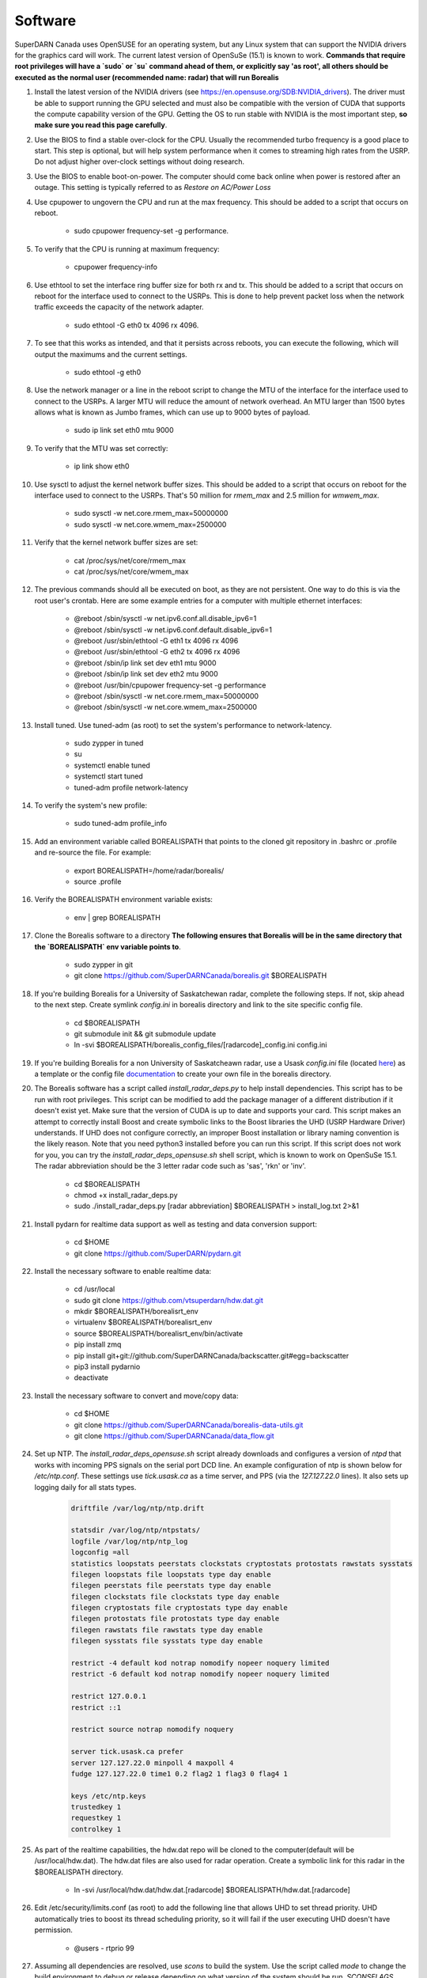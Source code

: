 ========
Software
========

SuperDARN Canada uses OpenSUSE for an operating system, but any Linux system that can support the NVIDIA drivers for the graphics card will work.
The current latest version of OpenSuSe (15.1) is known to work. **Commands that require root privileges will have a `sudo` or `su` command ahead of them, or explicitly say 'as root', all others should be executed as the normal user (recommended name: radar) that will run Borealis**

#. Install the latest version of the NVIDIA drivers (see https://en.opensuse.org/SDB:NVIDIA_drivers). The driver must be able to support running the GPU selected and must also be compatible with the version of CUDA that supports the compute capability version of the GPU. Getting the OS to run stable with NVIDIA is the most important step, **so make sure you read this page carefully**.

#. Use the BIOS to find a stable over-clock for the CPU. Usually the recommended turbo frequency is a good place to start. This step is optional, but will help system performance when it comes to streaming high rates from the USRP. Do not adjust higher over-clock settings without doing research.

#. Use the BIOS to enable boot-on-power. The computer should come back online when power is restored after an outage. This setting is typically referred to as *Restore on AC/Power Loss*

#. Use cpupower to ungovern the CPU and run at the max frequency. This should be added to a script that occurs on reboot.

    - sudo cpupower frequency-set -g performance.

#. To verify that the CPU is running at maximum frequency:

    - cpupower frequency-info

#. Use ethtool to set the interface ring buffer size for both rx and tx. This should be added to a script that occurs on reboot for the interface used to connect to the USRPs. This is done to help prevent packet loss when the network traffic exceeds the capacity of the network adapter.

    - sudo ethtool -G eth0 tx 4096 rx 4096.

#. To see that this works as intended, and that it persists across reboots, you can execute the following, which will output the maximums and the current settings.

    - sudo ethtool -g eth0

#. Use the network manager or a line in the reboot script to change the MTU of the interface for the interface used to connect to the USRPs. A larger MTU will reduce the amount of network overhead. An MTU larger than 1500 bytes allows what is known as Jumbo frames, which can use up to 9000 bytes of payload.

    - sudo ip link set eth0 mtu 9000

#. To verify that the MTU was set correctly:

    - ip link show eth0

#. Use sysctl to adjust the kernel network buffer sizes. This should be added to a script that occurs on reboot for the interface used to connect to the USRPs. That's 50 million for `rmem_max` and 2.5 million for `wmwem_max`.

    - sudo sysctl -w net.core.rmem_max=50000000
    - sudo sysctl -w net.core.wmem_max=2500000

#. Verify that the kernel network buffer sizes are set:

    - cat /proc/sys/net/core/rmem_max
    - cat /proc/sys/net/core/wmem_max

#. The previous commands should all be executed on boot, as they are not persistent. One way to do this is via the root user's crontab. Here are some example entries for a computer with multiple ethernet interfaces:

    - @reboot /sbin/sysctl -w net.ipv6.conf.all.disable_ipv6=1
    - @reboot /sbin/sysctl -w net.ipv6.conf.default.disable_ipv6=1
    - @reboot /usr/sbin/ethtool -G eth1 tx 4096 rx 4096
    - @reboot /usr/sbin/ethtool -G eth2 tx 4096 rx 4096
    - @reboot /sbin/ip link set dev eth1 mtu 9000
    - @reboot /sbin/ip link set dev eth2 mtu 9000
    - @reboot /usr/bin/cpupower frequency-set -g performance
    - @reboot /sbin/sysctl -w net.core.rmem_max=50000000
    - @reboot /sbin/sysctl -w net.core.wmem_max=2500000

#. Install tuned. Use tuned-adm (as root) to set the system's performance to network-latency.

    - sudo zypper in tuned
    - su
    - systemctl enable tuned
    - systemctl start tuned
    - tuned-adm profile network-latency

#. To verify the system's new profile:

    - sudo tuned-adm profile_info

#. Add an environment variable called BOREALISPATH that points to the cloned git repository in .bashrc or .profile and re-source the file. For example:

    - export BOREALISPATH=/home/radar/borealis/
    - source .profile

#. Verify the BOREALISPATH environment variable exists:

    - env | grep BOREALISPATH

#. Clone the Borealis software to a directory **The following ensures that Borealis will be in the same directory that the `BOREALISPATH` env variable points to**.

    - sudo zypper in git
    - git clone https://github.com/SuperDARNCanada/borealis.git $BOREALISPATH

#. If you're building Borealis for a University of Saskatchewan radar, complete the following steps. If not, skip ahead to the next step. Create symlink `config.ini` in borealis directory and link to the site specific config file.

    - cd $BOREALISPATH
    - git submodule init && git submodule update
    - ln -svi $BOREALISPATH/borealis_config_files/[radarcode]_config.ini config.ini

#. If you're building Borealis for a non University of Saskatcheawn radar, use a Usask `config.ini` file (located `here <https://github.com/SuperDARNCanada/borealis_config_files>`_) as a template or the config file `documentation <https://borealis.readthedocs.io/en/latest/config_options.html>`_ to create your own file in the borealis directory.

#. The Borealis software has a script called `install_radar_deps.py` to help install dependencies. This script has to be run with root privileges. This script can be modified to add the package manager of a different distribution if it doesn't exist yet. Make sure that the version of CUDA is up to date and supports your card. This script makes an attempt to correctly install Boost and create symbolic links to the Boost libraries the UHD (USRP Hardware Driver) understands. If UHD does not configure correctly, an improper Boost installation or library naming convention is the likely reason. Note that you need python3 installed before you can run this script. If this script does not work for you, you can try the `install_radar_deps_opensuse.sh` shell script, which is known to work on OpenSuSe 15.1. The radar abbreviation should be the 3 letter radar code such as 'sas', 'rkn' or 'inv'.

    - cd $BOREALISPATH
    - chmod +x install_radar_deps.py
    - sudo ./install_radar_deps.py [radar abbreviation] $BOREALISPATH > install_log.txt 2>&1

#. Install pydarn for realtime data support as well as testing and data conversion support:

    - cd $HOME
    - git clone https://github.com/SuperDARN/pydarn.git

#. Install the necessary software to enable realtime data:
  
    - cd /usr/local
    - sudo git clone https://github.com/vtsuperdarn/hdw.dat.git
    - mkdir $BOREALISPATH/borealisrt_env
    - virtualenv $BOREALISPATH/borealisrt_env
    - source $BOREALISPATH/borealisrt_env/bin/activate
    - pip install zmq
    - pip install git+git://github.com/SuperDARNCanada/backscatter.git#egg=backscatter
    - pip3 install pydarnio
    - deactivate

#. Install the necessary software to convert and move/copy data:

    - cd $HOME
    - git clone https://github.com/SuperDARNCanada/borealis-data-utils.git
    - git clone https://github.com/SuperDARNCanada/data_flow.git

#. Set up NTP. The `install_radar_deps_opensuse.sh` script already downloads and configures a version of `ntpd` that works with incoming PPS signals on the serial port DCD line. An example configuration of ntp is shown below for `/etc/ntp.conf`. These settings use `tick.usask.ca` as a time server, and PPS (via the `127.127.22.0` lines). It also sets up logging daily for all stats types.

    .. code-block::

        driftfile /var/log/ntp/ntp.drift

        statsdir /var/log/ntp/ntpstats/
        logfile /var/log/ntp/ntp_log
        logconfig =all
        statistics loopstats peerstats clockstats cryptostats protostats rawstats sysstats
        filegen loopstats file loopstats type day enable
        filegen peerstats file peerstats type day enable
        filegen clockstats file clockstats type day enable
        filegen cryptostats file cryptostats type day enable
        filegen protostats file protostats type day enable
        filegen rawstats file rawstats type day enable
        filegen sysstats file sysstats type day enable

        restrict -4 default kod notrap nomodify nopeer noquery limited
        restrict -6 default kod notrap nomodify nopeer noquery limited

        restrict 127.0.0.1
        restrict ::1

        restrict source notrap nomodify noquery

        server tick.usask.ca prefer
        server 127.127.22.0 minpoll 4 maxpoll 4
        fudge 127.127.22.0 time1 0.2 flag2 1 flag3 0 flag4 1

        keys /etc/ntp.keys
        trustedkey 1
        requestkey 1
        controlkey 1

#. As part of the realtime capabilities, the hdw.dat repo will be cloned to the computer(default will be /usr/local/hdw.dat). The hdw.dat files are also used for radar operation. Create a symbolic link for this radar in the $BOREALISPATH directory.

    - ln -svi /usr/local/hdw.dat/hdw.dat.[radarcode] $BOREALISPATH/hdw.dat.[radarcode]

#. Edit /etc/security/limits.conf (as root) to add the following line that allows UHD to set thread priority. UHD automatically tries to boost its thread scheduling priority, so it will fail if the user executing UHD doesn't have permission.

    - @users - rtprio 99

#. Assuming all dependencies are resolved, use `scons` to build the system. Use the script called `mode` to change the build environment to debug or release depending on what version of the system should be run. `SCONSFLAGS` variable can be added to `.bashrc/.profile` to hold any flags such as `-j` for parallel builds. For example, run the following:

    - cd $BOREALISPATH
    - `source mode [release|debug]`
    - If first time building, run `scons -c` to reset project state.
    - `scons` to build

#. Add the Python scheduling script, `start_radar.sh`, to the system boot scripts to allow the radar to follow the schedule. As an example on OpenSuSe for the `radar` user:

    - crontab -e
    - Add the line `@reboot /home/radar/borealis/start_radar.sh >> /home/radar/start_radar.log 2>&1`

# Create necessary directories. Here is an example for a user named `radar` and the standard configuration in the 'config.ini' file:

    - sudo mkdir -p /data/borealis_logs
    - sudo mkdir -p /data/borealis_data
    - sudo chown radar:users /data/borealis_logs
    - sudo chown radar:users /data/borealis_data
    - mkdir $HOME/logs

#. Finally, add the GPS disciplined NTP lines to the root start up script.

    - /sbin/modprobe pps_ldisc && /usr/sbin/ldattach 18 /dev/ttyS0 && /usr/local/bin/ntpd

#. Verify that the PPS signal incoming on the DCD line of ttyS0 is properly routed and being received. You'll get two lines every second corresponding to an 'assert' and a 'clear' on the PPS line along with the time in seconds since the epoch.

    .. code-block::

        sudo ppstest /dev/pps0
        [sudo] password for root:
        trying PPS source "/dev/pps0"
        found PPS source "/dev/pps0"
        ok, found 1 source(s), now start fetching data...
        source 0 - assert 1585755247.999730143, sequence: 200 - clear  1585755247.199734241, sequence: 249187
        source 0 - assert 1585755247.999730143, sequence: 200 - clear  1585755248.199734605, sequence: 249188

#. For further reading on networking and tuning with the USRP devices, see https://files.ettus.com/manual/page_transport.html and https://kb.ettus.com/USRP_Host_Performance_Tuning_Tips_and_Tricks. Also see http://doc.ntp.org/current-stable/drivers/driver22.html for information about the PPS ntp clock discipline, and the man pages for:

    - tuned
    - cpupower
    - ethtool
    - ip
    - sysctl
    - modprobe
    - ldattach
